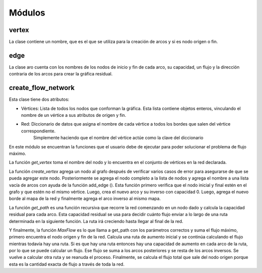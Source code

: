 *******
Módulos
*******


vertex
================

La clase contiene un nombre, que es el que se utiliza para la creación de arcos y si es nodo origen o fin.

edge
================

La clase aro cuenta con los nombres de los nodos de inicio y fin de cada arco, su capacidad, un flujo y la dirección contraria de los arcos para crear la gráfica residual.

	
create_flow_network
===============

Esta clase tiene dos atributos:

- Vértices: Lista de todos los nodos que conforman la gráfica. Esta lista contiene objetos enteros, vinculando el nombre de un vértice a sus atributos de origen y fin.


- Red: Diccionario de datos que asigna el nombre de cada vértice a todos los bordes que salen del vértice correspondiente. 
       Simplemente haciendo que el nombre del vértice actúe como la clave del diccionario

En este módulo se encuentran la funciones que el usuario debe de ejecutar para poder solucionar el problema de flujo máximo.

La función `get_vertex` toma el nombre del nodo y lo encuentra en el conjunto de vértices en la red declarada. 

La función `create_vertex` agrega un nodo al grafo después de verificar varios casos de error para asegurarse de que se pueda agregar este nodo.
Posteriormente se agrega el nodo completo a la lista de nodos y agrega el nombre a una lista vacía de arcos con ayuda de la función add_edge (). 
Esta función  primero verifica que el nodo inicial y final estén en el grafo y que estén no el mismo vértice. 
Luego, crea el nuevo arco y su inverso con capacidad 0. Luego, agrega el nuevo borde al mapa de la red y finalmente agrega el arco inverso al mismo mapa.

La función `get_path` es una función recursiva que recorre la red comenzando en un nodo dado y calcula la capacidad residual para cada arco.
Esta capacidad residual se usa para decidir cuánto flujo enviar a lo largo de una ruta determinada en la siguiente función.
La ruta irá creciendo  hasta llegar al final de la red.

Y finalmente, la función `MaxFlow` es lo que llama a get_path con los parámetros correctos y suma el flujo máximo, primero encuentra el nodo origen y fin de la red. 
Calcula una ruta de aumento inicial y se continúa calculando el flujo mientras todavía hay una ruta. 
Si es que hay una ruta entonces hay una capacidad de aumento en cada arco de la ruta, por lo que se puede calcular un flujo. 
Ese flujo se suma a los arcos posteriores y se resta de los arcos inversos. Se vuelve a calcular otra ruta y se reanuda el proceso. 
Finalmente, se calcula el flujo total que sale del nodo origen porque esta es la cantidad exacta de flujo a través de toda la red.

